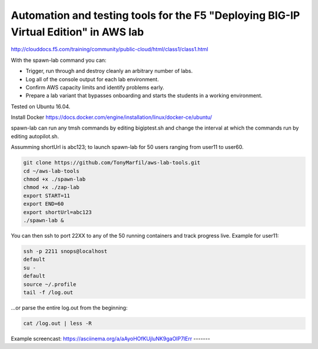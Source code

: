 Automation and testing tools for the F5 "Deploying BIG-IP Virtual Edition" in AWS lab
-------------------------------------------------------------------------------------
http://clouddocs.f5.com/training/community/public-cloud/html/class1/class1.html

With the spawn-lab command you can:

- Trigger, run through and destroy cleanly an arbitrary number of labs.
- Log all of the console output for each lab environment.
- Confirm AWS capacity limits and identify problems early.
- Prepare a lab variant that bypasses onboarding and starts the students in a working environment.

Tested on Ubuntu 16.04.

Install Docker
https://docs.docker.com/engine/installation/linux/docker-ce/ubuntu/

spawn-lab can run any tmsh commands by editing bigiptest.sh and change the interval at which the commands run by editing autopilot.sh.

Assumming shortUrl is abc123; to launch spawn-lab for 50 users ranging from user11 to user60.

.. code-block:: bash

   git clone https://github.com/TonyMarfil/aws-lab-tools.git
   cd ~/aws-lab-tools
   chmod +x ./spawn-lab
   chmod +x ./zap-lab
   export START=11
   export END=60
   export shortUrl=abc123
   ./spawn-lab &

You can then ssh to port 22XX to any of the 50 running containers and track progress live. Example for user11:

.. code-block:: bash

   ssh -p 2211 snops@localhost
   default
   su -
   default
   source ~/.profile
   tail -f /log.out

...or parse the entire log.out from the beginning:

.. code-block:: bash

   cat /log.out | less -R

Example screencast:
https://asciinema.org/a/aAyoHOfKUjluNK9gaOlP7lErr
-------
